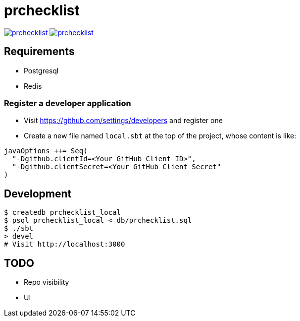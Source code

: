 = prchecklist

image:https://circleci.com/gh/motemen/prchecklist.svg?style=shield[link="https://circleci.com/gh/motemen/prchecklist"]
image:https://badges.gitter.im/motemen/prchecklist.svg[link="https://gitter.im/motemen/prchecklist?utm_source=badge&utm_medium=badge&utm_campaign=pr-badge&utm_content=badge"]

== Requirements

- Postgresql
- Redis

=== Register a developer application

- Visit https://github.com/settings/developers and register one
- Create a new file named `local.sbt` at the top of the project, whose content is like: +
----
javaOptions ++= Seq(
  "-Dgithub.clientId=<Your GitHub Client ID>",
  "-Dgithub.clientSecret=<Your GitHub Client Secret"
)
----

== Development

----
$ createdb prchecklist_local
$ psql prchecklist_local < db/prchecklist.sql
$ ./sbt
> devel
# Visit http://localhost:3000
----

== TODO

* Repo visibility
* UI
